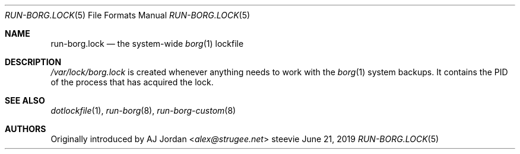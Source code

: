 .Dd June 21, 2019
.Dt RUN-BORG.LOCK 5
.Os steevie
.Sh NAME
.Nm run-borg.lock
.Nd the system-wide
.Xr borg 1
lockfile
.Sh DESCRIPTION
.Pa /var/lock/borg.lock
is created whenever anything needs to work with the
.Xr borg 1
system backups.
It contains the PID of the process that has acquired the lock.
.Sh SEE ALSO
.Xr dotlockfile 1 ,
.Xr run-borg 8 ,
.Xr run-borg-custom 8
.Sh AUTHORS
Originally introduced by
.An AJ Jordan Aq Mt alex@strugee.net
